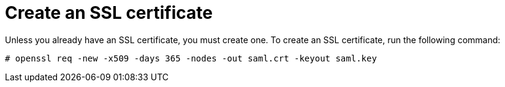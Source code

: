 [id="creating-ssl-certificate"]

= Create an SSL certificate

[role=_abstract]
Unless you already have an SSL certificate, you must create one. To create an SSL certificate, run the following command:
-----
# openssl req -new -x509 -days 365 -nodes -out saml.crt -keyout saml.key
-----
